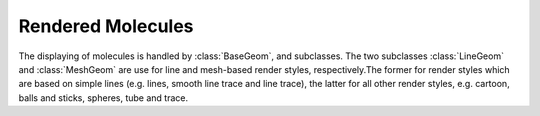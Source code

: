 Rendered Molecules
=========================================================================================

The displaying of molecules is handled by :class:`BaseGeom`, and subclasses. The two subclasses :class:`LineGeom` and :class:`MeshGeom` are use for line and mesh-based render styles, respectively.The former for render styles which are based on simple lines (e.g. lines, smooth line trace and line trace), the latter for all other render styles, e.g. cartoon, balls and sticks, spheres, tube and trace. 

.. function:: BaseGeom.showRelated()
              BaseGeom.setShowRelated(what)

  Controls the display of symmetry-related copies of a molecular structure. When set to 'asym', no symmetry-related copies are rendered, even when they are available. When set to a non-empty string, the Assembly of the given name is used. In case no such assembly exists, the asymmetric unit is shown. See symmetry for a more detailed description.

  :param what: the new name of the symmetry related copies to be displayed
  :return: the name of the symmetry related copy shown.

.. function:: BaseGeom.setOpacity(alpha)

  Set the opacity of the whole geometry to a constant value. See :ref:`pv.color.opacity` for details.

  :param alpha: The new opacity in the range between 0 and 1.
  :type alpha: floating point number

.. function:: BaseGeom.colorBy(colorOp)
              BaseGeom.colorBy(colorOp, view)

  Color the geometry by the given color operation. For a description of available color operations, see :doc:`coloring`.

  :param colorOp: The color operation to be applied to the structure.

  :param view: when specified, the color operation will only be applied to parts contained in the view. Other parts will be left untouched. When omitted, the color operation will be applied to the whole structure.

.. function:: BaseGeom.getColorForAtom(atom, color)

  Convenience function to obtain the current color of a given atom.

  :param atom: the atom for which to retrieve the color. Can be an :class:`~mol.AtomView`, 
      or :class:`~mol.Atom` instance, independent of whether the geometry was created
      with a :class:`~mol.Mol`, or :class:`~mol.MolView`
  :param color: array of length 4 into which the color is placed
  :returns: the array holding the color, or null if the atom is not part of the rendered geometry
